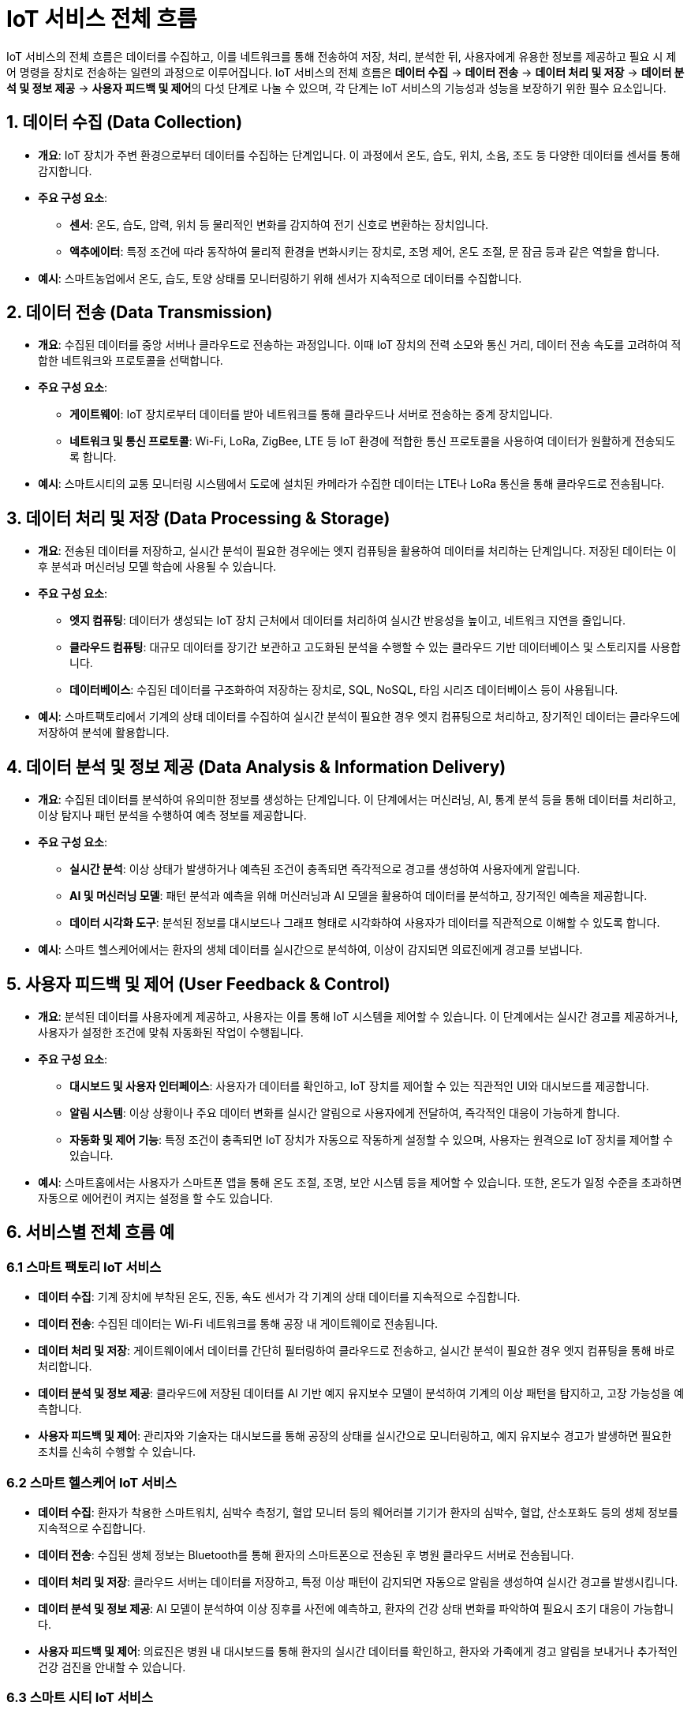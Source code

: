 = IoT 서비스 전체 흐름

IoT 서비스의 전체 흐름은 데이터를 수집하고, 이를 네트워크를 통해 전송하여 저장, 처리, 분석한 뒤, 사용자에게 유용한 정보를 제공하고 필요 시 제어 명령을 장치로 전송하는 일련의 과정으로 이루어집니다. IoT 서비스의 전체 흐름은 **데이터 수집** -> **데이터 전송** -> **데이터 처리 및 저장** -> **데이터 분석 및 정보 제공** -> **사용자 피드백 및 제어**의 다섯 단계로 나눌 수 있으며, 각 단계는 IoT 서비스의 기능성과 성능을 보장하기 위한 필수 요소입니다.

== 1. 데이터 수집 (Data Collection)

* **개요**: IoT 장치가 주변 환경으로부터 데이터를 수집하는 단계입니다. 이 과정에서 온도, 습도, 위치, 소음, 조도 등 다양한 데이터를 센서를 통해 감지합니다.

* **주요 구성 요소**:
** **센서**: 온도, 습도, 압력, 위치 등 물리적인 변화를 감지하여 전기 신호로 변환하는 장치입니다.
** **액추에이터**: 특정 조건에 따라 동작하여 물리적 환경을 변화시키는 장치로, 조명 제어, 온도 조절, 문 잠금 등과 같은 역할을 합니다.

* **예시**: 스마트농업에서 온도, 습도, 토양 상태를 모니터링하기 위해 센서가 지속적으로 데이터를 수집합니다.

== 2. 데이터 전송 (Data Transmission)

* **개요**: 수집된 데이터를 중앙 서버나 클라우드로 전송하는 과정입니다. 이때 IoT 장치의 전력 소모와 통신 거리, 데이터 전송 속도를 고려하여 적합한 네트워크와 프로토콜을 선택합니다.

* **주요 구성 요소**:
** **게이트웨이**: IoT 장치로부터 데이터를 받아 네트워크를 통해 클라우드나 서버로 전송하는 중계 장치입니다.
** **네트워크 및 통신 프로토콜**: Wi-Fi, LoRa, ZigBee, LTE 등 IoT 환경에 적합한 통신 프로토콜을 사용하여 데이터가 원활하게 전송되도록 합니다.

* **예시**: 스마트시티의 교통 모니터링 시스템에서 도로에 설치된 카메라가 수집한 데이터는 LTE나 LoRa 통신을 통해 클라우드로 전송됩니다.

== 3. 데이터 처리 및 저장 (Data Processing & Storage)

* **개요**: 전송된 데이터를 저장하고, 실시간 분석이 필요한 경우에는 엣지 컴퓨팅을 활용하여 데이터를 처리하는 단계입니다. 저장된 데이터는 이후 분석과 머신러닝 모델 학습에 사용될 수 있습니다.

* **주요 구성 요소**:
** **엣지 컴퓨팅**: 데이터가 생성되는 IoT 장치 근처에서 데이터를 처리하여 실시간 반응성을 높이고, 네트워크 지연을 줄입니다.
** **클라우드 컴퓨팅**: 대규모 데이터를 장기간 보관하고 고도화된 분석을 수행할 수 있는 클라우드 기반 데이터베이스 및 스토리지를 사용합니다.
** **데이터베이스**: 수집된 데이터를 구조화하여 저장하는 장치로, SQL, NoSQL, 타임 시리즈 데이터베이스 등이 사용됩니다.

* **예시**: 스마트팩토리에서 기계의 상태 데이터를 수집하여 실시간 분석이 필요한 경우 엣지 컴퓨팅으로 처리하고, 장기적인 데이터는 클라우드에 저장하여 분석에 활용합니다.

== 4. 데이터 분석 및 정보 제공 (Data Analysis & Information Delivery)

* **개요**: 수집된 데이터를 분석하여 유의미한 정보를 생성하는 단계입니다. 이 단계에서는 머신러닝, AI, 통계 분석 등을 통해 데이터를 처리하고, 이상 탐지나 패턴 분석을 수행하여 예측 정보를 제공합니다.

* **주요 구성 요소**:
** **실시간 분석**: 이상 상태가 발생하거나 예측된 조건이 충족되면 즉각적으로 경고를 생성하여 사용자에게 알립니다.
** **AI 및 머신러닝 모델**: 패턴 분석과 예측을 위해 머신러닝과 AI 모델을 활용하여 데이터를 분석하고, 장기적인 예측을 제공합니다.
** **데이터 시각화 도구**: 분석된 정보를 대시보드나 그래프 형태로 시각화하여 사용자가 데이터를 직관적으로 이해할 수 있도록 합니다.

* **예시**: 스마트 헬스케어에서는 환자의 생체 데이터를 실시간으로 분석하여, 이상이 감지되면 의료진에게 경고를 보냅니다.

== 5. 사용자 피드백 및 제어 (User Feedback & Control)

* **개요**: 분석된 데이터를 사용자에게 제공하고, 사용자는 이를 통해 IoT 시스템을 제어할 수 있습니다. 이 단계에서는 실시간 경고를 제공하거나, 사용자가 설정한 조건에 맞춰 자동화된 작업이 수행됩니다.

* **주요 구성 요소**:
** **대시보드 및 사용자 인터페이스**: 사용자가 데이터를 확인하고, IoT 장치를 제어할 수 있는 직관적인 UI와 대시보드를 제공합니다.
** **알림 시스템**: 이상 상황이나 주요 데이터 변화를 실시간 알림으로 사용자에게 전달하여, 즉각적인 대응이 가능하게 합니다.
** **자동화 및 제어 기능**: 특정 조건이 충족되면 IoT 장치가 자동으로 작동하게 설정할 수 있으며, 사용자는 원격으로 IoT 장치를 제어할 수 있습니다.

* **예시**: 스마트홈에서는 사용자가 스마트폰 앱을 통해 온도 조절, 조명, 보안 시스템 등을 제어할 수 있습니다. 또한, 온도가 일정 수준을 초과하면 자동으로 에어컨이 켜지는 설정을 할 수도 있습니다.

== 6. 서비스별 전체 흐름 예

=== 6.1 스마트 팩토리 IoT 서비스

* **데이터 수집**: 기계 장치에 부착된 온도, 진동, 속도 센서가 각 기계의 상태 데이터를 지속적으로 수집합니다.

* **데이터 전송**: 수집된 데이터는 Wi-Fi 네트워크를 통해 공장 내 게이트웨이로 전송됩니다.

* **데이터 처리 및 저장**: 게이트웨이에서 데이터를 간단히 필터링하여 클라우드로 전송하고, 실시간 분석이 필요한 경우 엣지 컴퓨팅을 통해 바로 처리합니다.

* **데이터 분석 및 정보 제공**: 클라우드에 저장된 데이터를 AI 기반 예지 유지보수 모델이 분석하여 기계의 이상 패턴을 탐지하고, 고장 가능성을 예측합니다.

* **사용자 피드백 및 제어**: 관리자와 기술자는 대시보드를 통해 공장의 상태를 실시간으로 모니터링하고, 예지 유지보수 경고가 발생하면 필요한 조치를 신속히 수행할 수 있습니다.

=== 6.2 스마트 헬스케어 IoT 서비스

* **데이터 수집**: 환자가 착용한 스마트워치, 심박수 측정기, 혈압 모니터 등의 웨어러블 기기가 환자의 심박수, 혈압, 산소포화도 등의 생체 정보를 지속적으로 수집합니다.

* **데이터 전송**: 수집된 생체 정보는 Bluetooth를 통해 환자의 스마트폰으로 전송된 후 병원 클라우드 서버로 전송됩니다.

* **데이터 처리 및 저장**: 클라우드 서버는 데이터를 저장하고, 특정 이상 패턴이 감지되면 자동으로 알림을 생성하여 실시간 경고를 발생시킵니다.

* **데이터 분석 및 정보 제공**: AI 모델이 분석하여 이상 징후를 사전에 예측하고, 환자의 건강 상태 변화를 파악하여 필요시 조기 대응이 가능합니다.

* **사용자 피드백 및 제어**: 의료진은 병원 내 대시보드를 통해 환자의 실시간 데이터를 확인하고, 환자와 가족에게 경고 알림을 보내거나 추가적인 건강 검진을 안내할 수 있습니다.

=== 6.3 스마트 시티 IoT 서비스

* **데이터 수집**: 도시 곳곳에 설치된 공기질 센서, 온도 센서, CCTV 등이 교통 상황, 대기 오염도, 실시간 환경 데이터를 수집합니다.

* **데이터 전송**: 수집된 데이터는 5G 네트워크를 통해 스마트 시티 관제센터로 전송됩니다.

* **데이터 처리 및 저장**: 수집된 데이터는 클라우드 서버에 저장되며, 대규모 데이터를 빠르게 처리하기 위해 AI와 엣지 컴퓨팅이 사용됩니다.

* **데이터 분석 및 정보 제공**: AI 모델이 실시간 교통 혼잡 예측, 대기질 예측, 그리고 혼잡 구간에 대한 교통 제어 전략을 제공합니다.

* **사용자 피드백 및 제어**: 교통 관제 시스템은 실시간으로 교통 신호를 조정하며, 시민은 스마트폰 앱을 통해 교통 정보, 대기질 정보를 실시간으로 확인하고 안전한 경로를 선택할 수 있습니다.

이렇게 각 산업에서 IoT 서비스가 적용되는 전체 흐름을 통해 실시간 모니터링과 자동화, 효율성을 극대화하여 산업의 혁신을 이루고 있습니다.

== 7. 정리

* IoT 서비스의 전체 흐름은 IoT 아키텍처의 각 계층이 유기적으로 연결되어 데이터 수집, 전송, 처리, 분석, 제어까지의 모든 과정이 순차적으로 이루어지도록 합니다.
* 이를 통해 IoT 시스템이 실시간 모니터링과 제어, 사용자 피드백 기능을 효과적으로 수행하며, 다양한 IoT 서비스의 가치와 효율성을 극대화할 수 있습니다.

---

[cols="1a,1a,1a",grid=none,frame=none]
|===
<s|
^s|link:../../README.md[목차]
>s|
|===